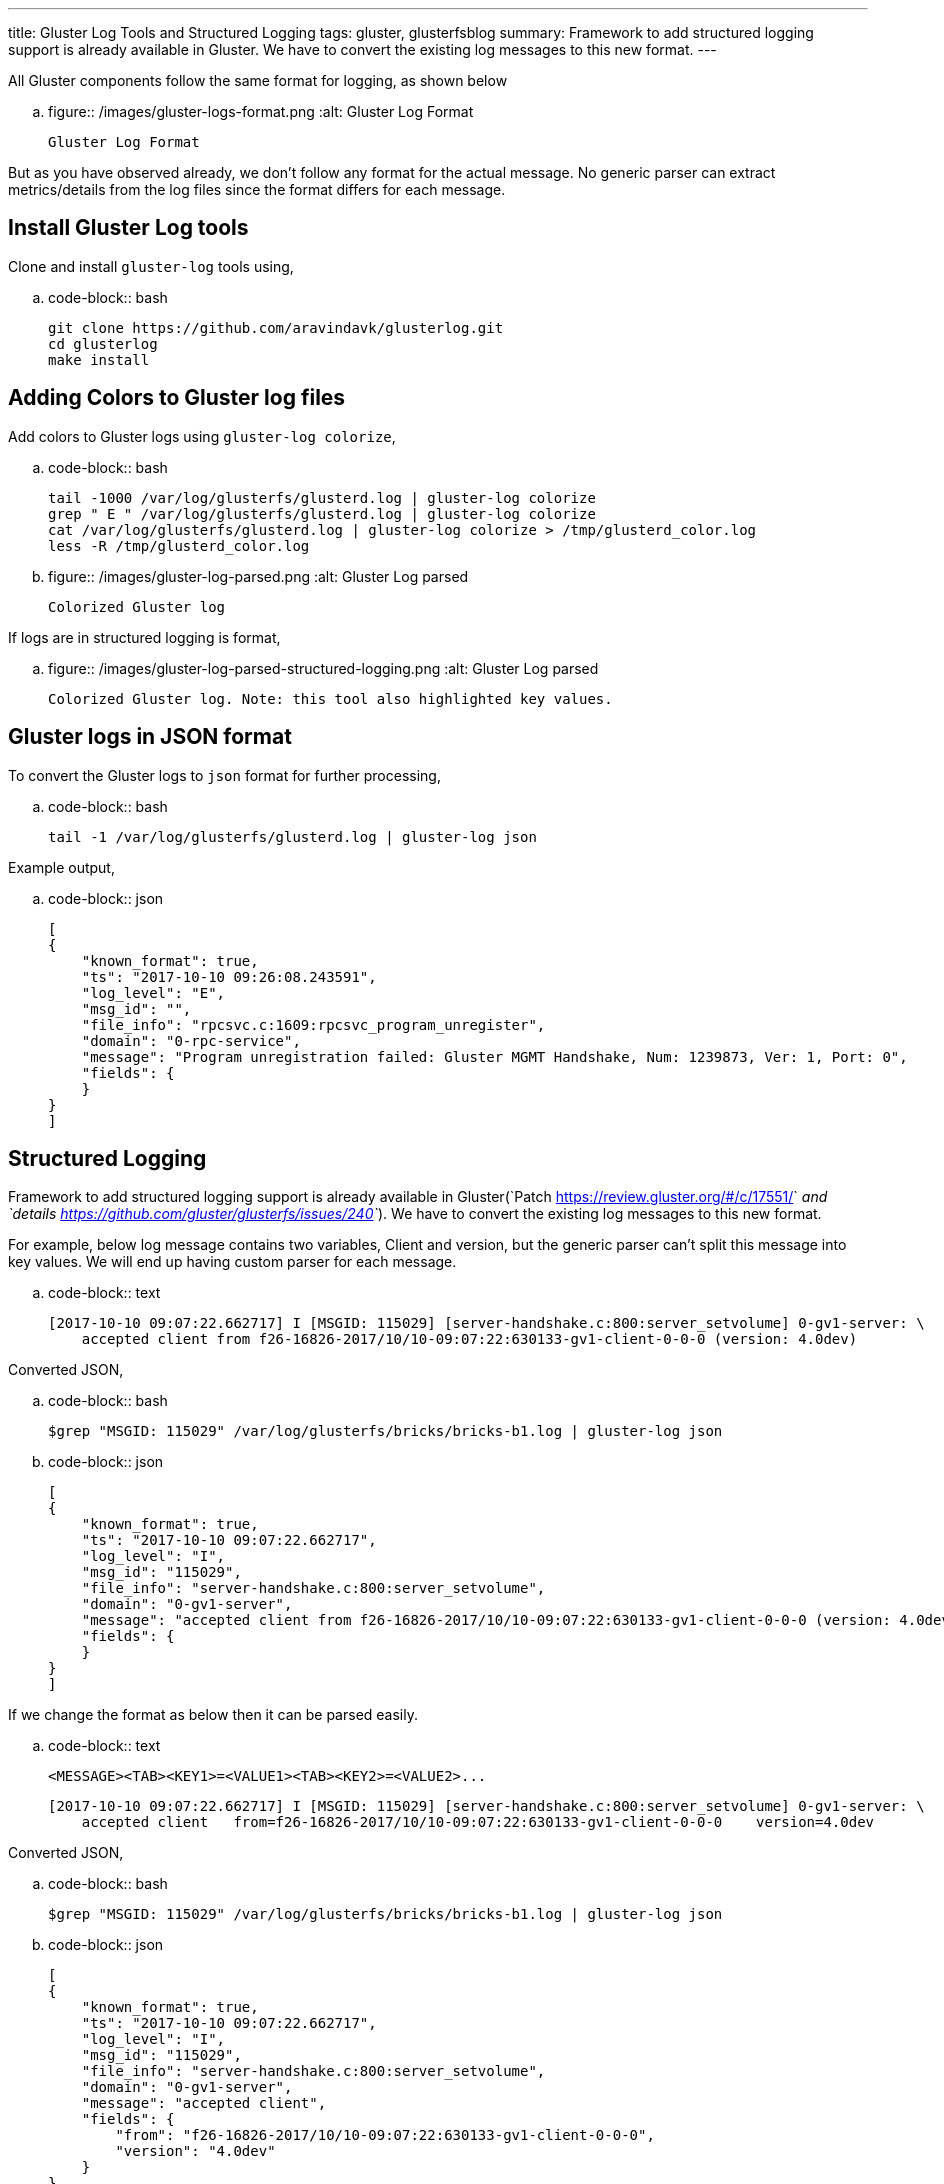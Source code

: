 ---
title: Gluster Log Tools and Structured Logging
tags: gluster, glusterfsblog
summary: Framework to add structured logging support is already available in Gluster. We have to convert the existing log messages to this new format.
---

All Gluster components follow the same format for logging, as shown below

.. figure:: /images/gluster-logs-format.png
   :alt: Gluster Log Format

   Gluster Log Format

But as you have observed already, we don't follow any format for the
actual message. No generic parser can extract metrics/details from the
log files since the format differs for each message.

Install Gluster Log tools
-------------------------

Clone and install ``gluster-log`` tools using,

.. code-block:: bash

    git clone https://github.com/aravindavk/glusterlog.git
    cd glusterlog
    make install

Adding Colors to Gluster log files
----------------------------------

Add colors to Gluster logs using ``gluster-log colorize``,

.. code-block:: bash

    tail -1000 /var/log/glusterfs/glusterd.log | gluster-log colorize
    grep " E " /var/log/glusterfs/glusterd.log | gluster-log colorize
    cat /var/log/glusterfs/glusterd.log | gluster-log colorize > /tmp/glusterd_color.log
    less -R /tmp/glusterd_color.log

.. figure:: /images/gluster-log-parsed.png
   :alt: Gluster Log parsed

   Colorized Gluster log

If logs are in structured logging is format,

.. figure:: /images/gluster-log-parsed-structured-logging.png
   :alt: Gluster Log parsed

   Colorized Gluster log. Note: this tool also highlighted key values.
   
Gluster logs in JSON format
---------------------------

To convert the Gluster logs to ``json`` format for further processing,

.. code-block:: bash

    tail -1 /var/log/glusterfs/glusterd.log | gluster-log json

Example output,

.. code-block:: json

    [
    {
        "known_format": true,
        "ts": "2017-10-10 09:26:08.243591",
        "log_level": "E",
        "msg_id": "",
        "file_info": "rpcsvc.c:1609:rpcsvc_program_unregister",
        "domain": "0-rpc-service",
        "message": "Program unregistration failed: Gluster MGMT Handshake, Num: 1239873, Ver: 1, Port: 0",
        "fields": {
        }
    }
    ]
    
Structured Logging
------------------
Framework to add structured logging support is already available in
Gluster(`Patch <https://review.gluster.org/#/c/17551/>`__ and
`details <https://github.com/gluster/glusterfs/issues/240>`__). We have
to convert the existing log messages to this new format.

For example, below log message contains two variables, Client and version,
but the generic parser can't split this message into key values. We will end up
having custom parser for each message.

.. code-block:: text

    [2017-10-10 09:07:22.662717] I [MSGID: 115029] [server-handshake.c:800:server_setvolume] 0-gv1-server: \
        accepted client from f26-16826-2017/10/10-09:07:22:630133-gv1-client-0-0-0 (version: 4.0dev)

Converted JSON,

.. code-block:: bash

    $grep "MSGID: 115029" /var/log/glusterfs/bricks/bricks-b1.log | gluster-log json

.. code-block:: json

    [
    {
        "known_format": true,
        "ts": "2017-10-10 09:07:22.662717",
        "log_level": "I",
        "msg_id": "115029",
        "file_info": "server-handshake.c:800:server_setvolume",
        "domain": "0-gv1-server",
        "message": "accepted client from f26-16826-2017/10/10-09:07:22:630133-gv1-client-0-0-0 (version: 4.0dev)",
        "fields": {
        }
    }
    ]

If we change the format as below then it can be parsed easily.

.. code-block:: text

    <MESSAGE><TAB><KEY1>=<VALUE1><TAB><KEY2>=<VALUE2>...

    [2017-10-10 09:07:22.662717] I [MSGID: 115029] [server-handshake.c:800:server_setvolume] 0-gv1-server: \
        accepted client   from=f26-16826-2017/10/10-09:07:22:630133-gv1-client-0-0-0    version=4.0dev

Converted JSON,

.. code-block:: bash

    $grep "MSGID: 115029" /var/log/glusterfs/bricks/bricks-b1.log | gluster-log json

.. code-block:: json

    [
    {
        "known_format": true,
        "ts": "2017-10-10 09:07:22.662717",
        "log_level": "I",
        "msg_id": "115029",
        "file_info": "server-handshake.c:800:server_setvolume",
        "domain": "0-gv1-server",
        "message": "accepted client",
        "fields": {
            "from": "f26-16826-2017/10/10-09:07:22:630133-gv1-client-0-0-0",
            "version": "4.0dev"
        }
    }
    ]

Patch to change the existing log message to new format,

.. code-block:: diff

    diff --git a/xlators/protocol/server/src/server-handshake.c
    b/xlators/protocol/server/src/server-handshake.c
    index f2ab93fe5..09659754e 100644
    --- a/xlators/protocol/server/src/server-handshake.c
    +++ b/xlators/protocol/server/src/server-handshake.c
    @@ -794,10 +794,11 @@ server_setvolume (rpcsvc_request_t *req)
                     /* Store options received from client side */
                     req->trans->clnt_options = dict_ref(params);
     
    -                gf_msg (this->name, GF_LOG_INFO, 0, PS_MSG_CLIENT_ACCEPTED,
    -                        "accepted client from %s (version: %s)",
    -                        client->client_uid,
    -                        (clnt_version) ? clnt_version : "old");
    +                gf_smsg (this->name, GF_LOG_INFO, 0, PS_MSG_CLIENT_ACCEPTED,
    +                         "accepted client",
    +                         "from=%s", client->client_uid,
    +                         "version=%s", (clnt_version) ? clnt_version : "old",
    +                         NULL);
     
                     gf_event (EVENT_CLIENT_CONNECT, "client_uid=%s;"
                               "client_identifier=%s;server_identifier=%s;"

Status of Structured logging in Gluster
---------------------------------------

- With 3.12 release, all Gluster Geo-replication logs are converted to
  this new format(`Patch <https://review.gluster.org/17551>`__)
- Gluster Logging framework now supports this new format using
  ``gf_slog`` and ``gf_smsg``
- `Patch <https://review.gluster.org/18497>`__ sent to convert log
  messages of Gluster ``changelog`` component.

Let me know your thoughts.
